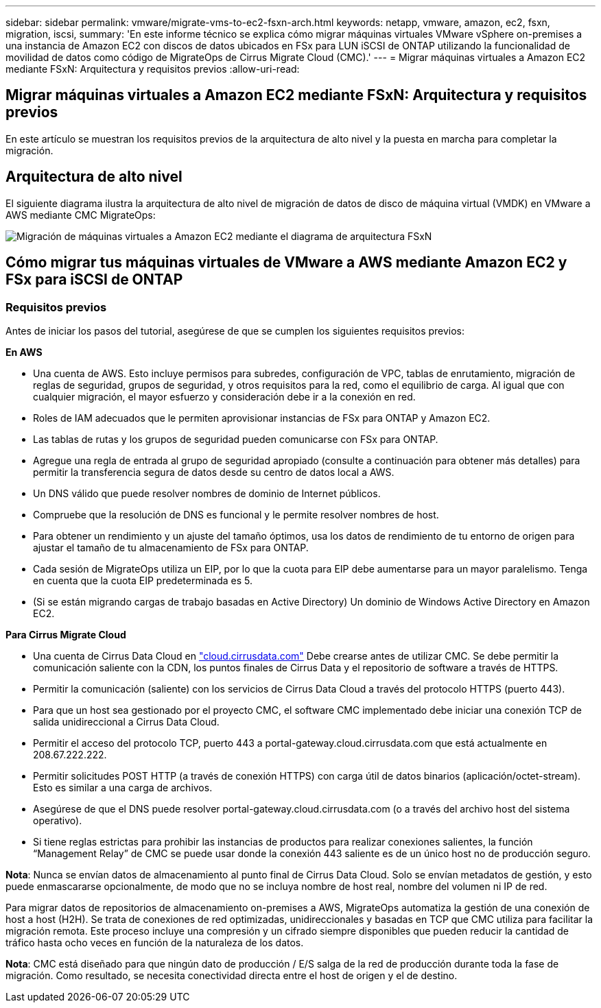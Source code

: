 ---
sidebar: sidebar 
permalink: vmware/migrate-vms-to-ec2-fsxn-arch.html 
keywords: netapp, vmware, amazon, ec2, fsxn, migration, iscsi, 
summary: 'En este informe técnico se explica cómo migrar máquinas virtuales VMware vSphere on-premises a una instancia de Amazon EC2 con discos de datos ubicados en FSx para LUN iSCSI de ONTAP utilizando la funcionalidad de movilidad de datos como código de MigrateOps de Cirrus Migrate Cloud (CMC).' 
---
= Migrar máquinas virtuales a Amazon EC2 mediante FSxN: Arquitectura y requisitos previos
:allow-uri-read: 




== Migrar máquinas virtuales a Amazon EC2 mediante FSxN: Arquitectura y requisitos previos

[role="lead"]
En este artículo se muestran los requisitos previos de la arquitectura de alto nivel y la puesta en marcha para completar la migración.



== Arquitectura de alto nivel

El siguiente diagrama ilustra la arquitectura de alto nivel de migración de datos de disco de máquina virtual (VMDK) en VMware a AWS mediante CMC MigrateOps:

image::migrate-ec2-fsxn-image01.png[Migración de máquinas virtuales a Amazon EC2 mediante el diagrama de arquitectura FSxN]



== Cómo migrar tus máquinas virtuales de VMware a AWS mediante Amazon EC2 y FSx para iSCSI de ONTAP



=== Requisitos previos

Antes de iniciar los pasos del tutorial, asegúrese de que se cumplen los siguientes requisitos previos:

*En AWS*

* Una cuenta de AWS. Esto incluye permisos para subredes, configuración de VPC, tablas de enrutamiento, migración de reglas de seguridad, grupos de seguridad, y otros requisitos para la red, como el equilibrio de carga. Al igual que con cualquier migración, el mayor esfuerzo y consideración debe ir a la conexión en red.
* Roles de IAM adecuados que le permiten aprovisionar instancias de FSx para ONTAP y Amazon EC2.
* Las tablas de rutas y los grupos de seguridad pueden comunicarse con FSx para ONTAP.
* Agregue una regla de entrada al grupo de seguridad apropiado (consulte a continuación para obtener más detalles) para permitir la transferencia segura de datos desde su centro de datos local a AWS.
* Un DNS válido que puede resolver nombres de dominio de Internet públicos.
* Compruebe que la resolución de DNS es funcional y le permite resolver nombres de host.
* Para obtener un rendimiento y un ajuste del tamaño óptimos, usa los datos de rendimiento de tu entorno de origen para ajustar el tamaño de tu almacenamiento de FSx para ONTAP.
* Cada sesión de MigrateOps utiliza un EIP, por lo que la cuota para EIP debe aumentarse para un mayor paralelismo. Tenga en cuenta que la cuota EIP predeterminada es 5.
* (Si se están migrando cargas de trabajo basadas en Active Directory) Un dominio de Windows Active Directory en Amazon EC2.


*Para Cirrus Migrate Cloud*

* Una cuenta de Cirrus Data Cloud en link:http://cloud.cirrusdata.com/["cloud.cirrusdata.com"] Debe crearse antes de utilizar CMC. Se debe permitir la comunicación saliente con la CDN, los puntos finales de Cirrus Data y el repositorio de software a través de HTTPS.
* Permitir la comunicación (saliente) con los servicios de Cirrus Data Cloud a través del protocolo HTTPS (puerto 443).
* Para que un host sea gestionado por el proyecto CMC, el software CMC implementado debe iniciar una conexión TCP de salida unidireccional a Cirrus Data Cloud.
* Permitir el acceso del protocolo TCP, puerto 443 a portal-gateway.cloud.cirrusdata.com que está actualmente en 208.67.222.222.
* Permitir solicitudes POST HTTP (a través de conexión HTTPS) con carga útil de datos binarios (aplicación/octet-stream). Esto es similar a una carga de archivos.
* Asegúrese de que el DNS puede resolver portal-gateway.cloud.cirrusdata.com (o a través del archivo host del sistema operativo).
* Si tiene reglas estrictas para prohibir las instancias de productos para realizar conexiones salientes, la función “Management Relay” de CMC se puede usar donde la conexión 443 saliente es de un único host no de producción seguro.


*Nota*: Nunca se envían datos de almacenamiento al punto final de Cirrus Data Cloud. Solo se envían metadatos de gestión, y esto puede enmascararse opcionalmente, de modo que no se incluya nombre de host real, nombre del volumen ni IP de red.

Para migrar datos de repositorios de almacenamiento on-premises a AWS, MigrateOps automatiza la gestión de una conexión de host a host (H2H). Se trata de conexiones de red optimizadas, unidireccionales y basadas en TCP que CMC utiliza para facilitar la migración remota. Este proceso incluye una compresión y un cifrado siempre disponibles que pueden reducir la cantidad de tráfico hasta ocho veces en función de la naturaleza de los datos.

*Nota*: CMC está diseñado para que ningún dato de producción / E/S salga de la red de producción durante toda la fase de migración. Como resultado, se necesita conectividad directa entre el host de origen y el de destino.
